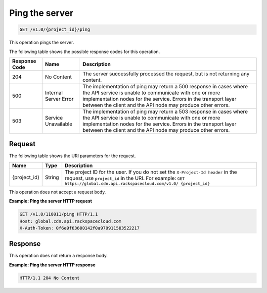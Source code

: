 .. _cdn-ping-the-server:

Ping the server
^^^^^^^^^^^^^^^

.. code::

    GET /v1.0/{project_id}/ping

This operation pings the server.


The following table shows the possible response codes for this operation.

+--------------------------+-------------------------+------------------------+
|Response Code             |Name                     |Description             |
+==========================+=========================+========================+
|204                       |No Content               |The server successfully |
|                          |                         |processed the request,  |
|                          |                         |but is not returning any|
|                          |                         |content.                |
+--------------------------+-------------------------+------------------------+
|500                       |Internal Server Error    |The implementation of   |
|                          |                         |ping may return a 500   |
|                          |                         |response in cases where |
|                          |                         |the API service is      |
|                          |                         |unable to communicate   |
|                          |                         |with one or more        |
|                          |                         |implementation nodes for|
|                          |                         |the service. Errors in  |
|                          |                         |the transport layer     |
|                          |                         |between the client and  |
|                          |                         |the API node may produce|
|                          |                         |other errors.           |
+--------------------------+-------------------------+------------------------+
|503                       |Service Unavailable      |The implementation of   |
|                          |                         |ping may return a 503   |
|                          |                         |response in cases where |
|                          |                         |the API service is      |
|                          |                         |unable to communicate   |
|                          |                         |with one or more        |
|                          |                         |implementation nodes for|
|                          |                         |the service. Errors in  |
|                          |                         |the transport layer     |
|                          |                         |between the client and  |
|                          |                         |the API node may produce|
|                          |                         |other errors.           |
+--------------------------+-------------------------+------------------------+

Request
"""""""

The following table shows the URI parameters for the request.

+-------------+-------+-------------------------------------------------------+
|Name         |Type   |Description                                            |
+=============+=======+=======================================================+
|{project_id} |String |The project ID for the user. If you do not set the     |
|             |       |``X-Project-Id header`` in the request, use            |
|             |       |``project_id`` in the URI. For example: ``GET          |
|             |       |https://global.cdn.api.rackspacecloud.com/v1.0/        |
|             |       |{project_id}``                                         |
+-------------+-------+-------------------------------------------------------+

This operation does not accept a request body.

**Example: Ping the server HTTP request**

.. code::

   GET /v1.0/110011/ping HTTP/1.1
   Host: global.cdn.api.rackspacecloud.com
   X-Auth-Token: 0f6e9f63600142f0a970911583522217

Response
""""""""

This operation does not return a response body.

**Example: Ping the server HTTP response**

.. code::

   HTTP/1.1 204 No Content
